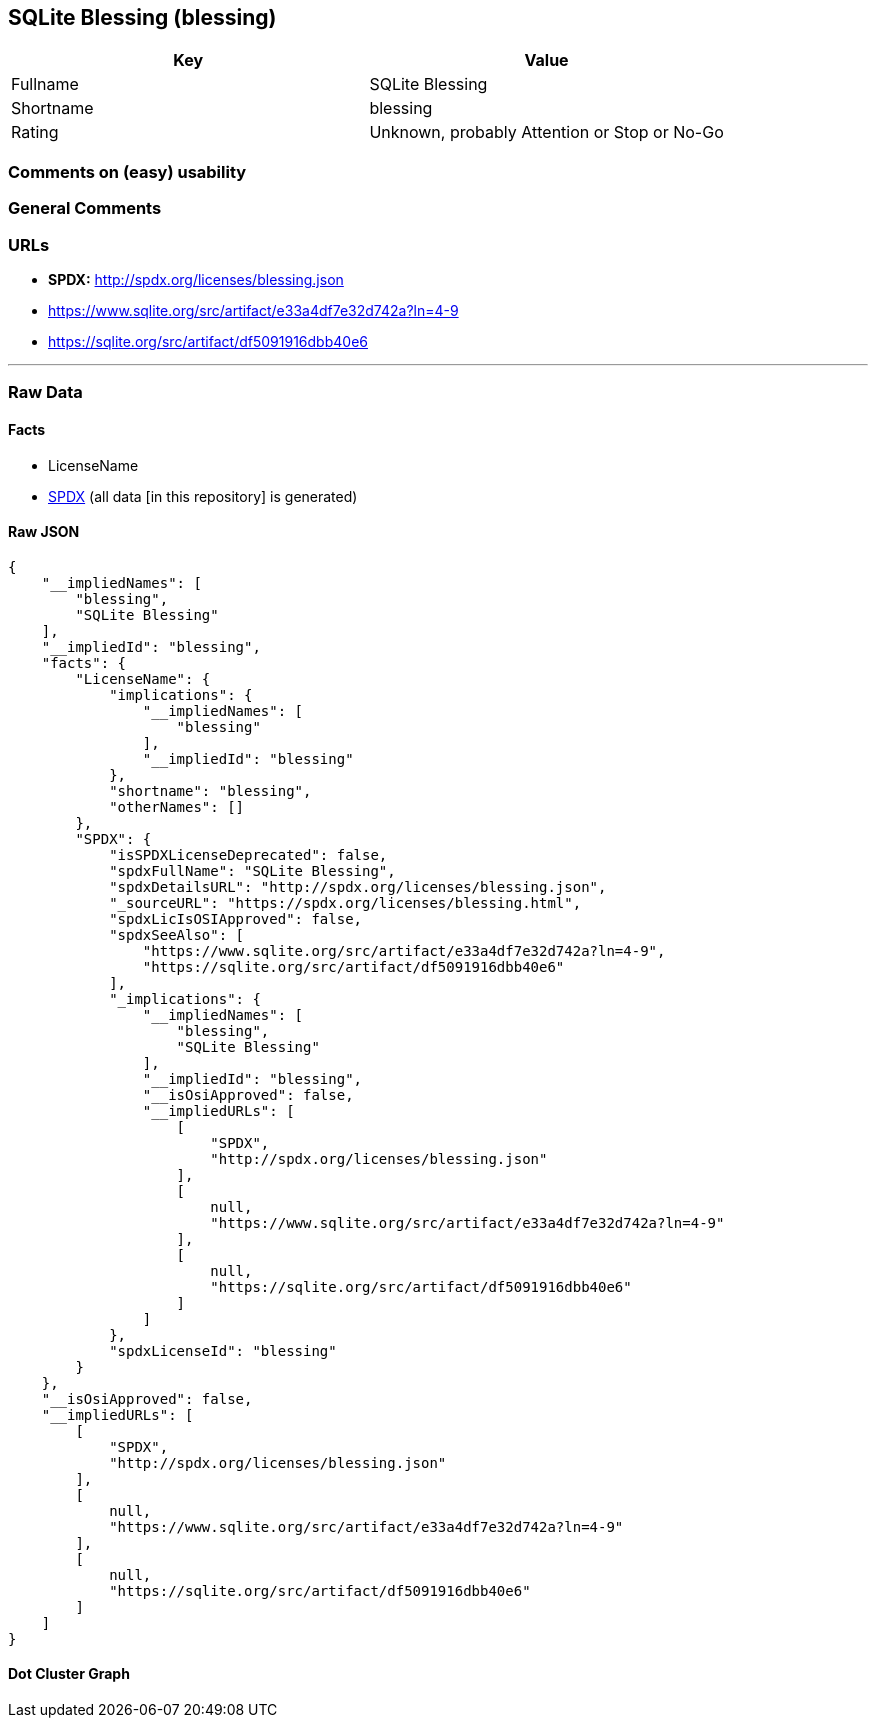 == SQLite Blessing (blessing)

[cols=",",options="header",]
|===
|Key |Value
|Fullname |SQLite Blessing
|Shortname |blessing
|Rating |Unknown, probably Attention or Stop or No-Go
|===

=== Comments on (easy) usability

=== General Comments

=== URLs

* *SPDX:* http://spdx.org/licenses/blessing.json
* https://www.sqlite.org/src/artifact/e33a4df7e32d742a?ln=4-9
* https://sqlite.org/src/artifact/df5091916dbb40e6

'''''

=== Raw Data

==== Facts

* LicenseName
* https://spdx.org/licenses/blessing.html[SPDX] (all data [in this
repository] is generated)

==== Raw JSON

....
{
    "__impliedNames": [
        "blessing",
        "SQLite Blessing"
    ],
    "__impliedId": "blessing",
    "facts": {
        "LicenseName": {
            "implications": {
                "__impliedNames": [
                    "blessing"
                ],
                "__impliedId": "blessing"
            },
            "shortname": "blessing",
            "otherNames": []
        },
        "SPDX": {
            "isSPDXLicenseDeprecated": false,
            "spdxFullName": "SQLite Blessing",
            "spdxDetailsURL": "http://spdx.org/licenses/blessing.json",
            "_sourceURL": "https://spdx.org/licenses/blessing.html",
            "spdxLicIsOSIApproved": false,
            "spdxSeeAlso": [
                "https://www.sqlite.org/src/artifact/e33a4df7e32d742a?ln=4-9",
                "https://sqlite.org/src/artifact/df5091916dbb40e6"
            ],
            "_implications": {
                "__impliedNames": [
                    "blessing",
                    "SQLite Blessing"
                ],
                "__impliedId": "blessing",
                "__isOsiApproved": false,
                "__impliedURLs": [
                    [
                        "SPDX",
                        "http://spdx.org/licenses/blessing.json"
                    ],
                    [
                        null,
                        "https://www.sqlite.org/src/artifact/e33a4df7e32d742a?ln=4-9"
                    ],
                    [
                        null,
                        "https://sqlite.org/src/artifact/df5091916dbb40e6"
                    ]
                ]
            },
            "spdxLicenseId": "blessing"
        }
    },
    "__isOsiApproved": false,
    "__impliedURLs": [
        [
            "SPDX",
            "http://spdx.org/licenses/blessing.json"
        ],
        [
            null,
            "https://www.sqlite.org/src/artifact/e33a4df7e32d742a?ln=4-9"
        ],
        [
            null,
            "https://sqlite.org/src/artifact/df5091916dbb40e6"
        ]
    ]
}
....

==== Dot Cluster Graph

../dot/blessing.svg
